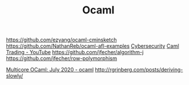 #+TITLE: Ocaml

https://github.com/ezyang/ocaml-cminsketch
https://github.com/NathanReb/ocaml-afl-examples [[file:cybersecurity.org][Cybersecurity]]
[[https://m.youtube.com/watch?v=hKcOkWzj0_s][Caml Trading - YouTube]]
https://github.com/jfecher/algorithm-j
https://github.com/jfecher/row-polymorphism

[[https://www.reddit.com/r/ocaml/comments/i31lhf/multicore_ocaml_july_2020/][Multicore OCaml: July 2020 - ocaml]]
http://rgrinberg.com/posts/deriving-slowly/
